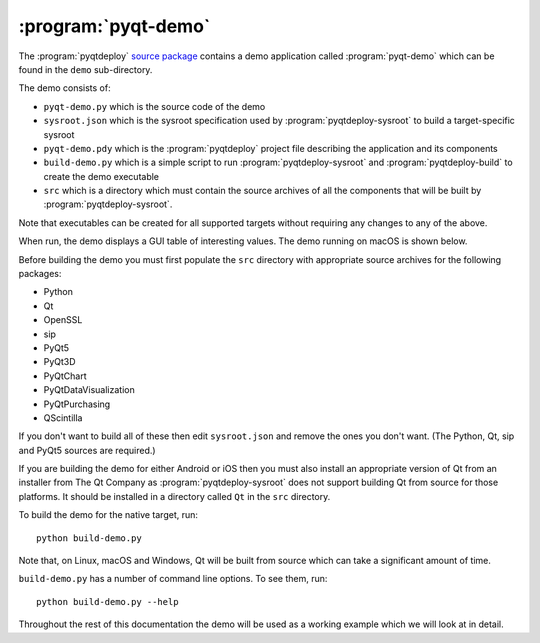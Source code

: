 :program:`pyqt-demo`
====================

The :program:`pyqtdeploy`
`source package <https://pypi.python.org/pypi/pyqtdeploy#downloads>`__ contains
a demo application called :program:`pyqt-demo` which can be found in the
``demo`` sub-directory.

The demo consists of:

- ``pyqt-demo.py`` which is the source code of the demo
- ``sysroot.json`` which is the sysroot specification used by
  :program:`pyqtdeploy-sysroot` to build a target-specific sysroot
- ``pyqt-demo.pdy`` which is the :program:`pyqtdeploy` project file describing
  the application and its components
- ``build-demo.py`` which is a simple script to run
  :program:`pyqtdeploy-sysroot` and :program:`pyqtdeploy-build` to create the
  demo executable
- ``src`` which is a directory which must contain the source archives of all
  the components that will be built by :program:`pyqtdeploy-sysroot`.

Note that executables can be created for all supported targets without
requiring any changes to any of the above.

When run, the demo displays a GUI table of interesting values.  The demo
running on macOS is shown below.

.. image:: /images/pyqt-demo.png
    :align: center
    :scale: 50

Before building the demo you must first populate the ``src`` directory with
appropriate source archives for the following packages:

- Python
- Qt
- OpenSSL
- sip
- PyQt5
- PyQt3D
- PyQtChart
- PyQtDataVisualization
- PyQtPurchasing
- QScintilla

If you don't want to build all of these then edit ``sysroot.json`` and remove
the ones you don't want.  (The Python, Qt, sip and PyQt5 sources are required.)

If you are building the demo for either Android or iOS then you must also
install an appropriate version of Qt from an installer from The Qt Company as
:program:`pyqtdeploy-sysroot` does not support building Qt from source for
those platforms.  It should be installed in a directory called ``Qt`` in the
``src`` directory.

To build the demo for the native target, run::

    python build-demo.py

Note that, on Linux, macOS and Windows, Qt will be built from source which can
take a significant amount of time.

``build-demo.py`` has a number of command line options.  To see them, run::

    python build-demo.py --help

Throughout the rest of this documentation the demo will be used as a working
example which we will look at in detail.

